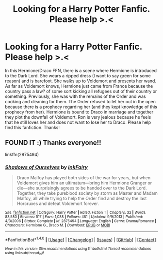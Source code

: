 #+TITLE: Looking for a Harry Potter Fanfic. Please help >.<

* Looking for a Harry Potter Fanfic. Please help >.<
:PROPERTIES:
:Author: TygarRawrs
:Score: 3
:DateUnix: 1483675920.0
:DateShort: 2017-Jan-06
:FlairText: Request
:END:
In this Hermione/Draco FFN, there is a scene where Hermione is introduced to the Dark Lord. She wears a ripped dress (I want to say green for some reason) and is barefoot. She walks up to Voldemort and presents her wand. As far as Voldemort knows, Hermione just came from France because the country pass a law? of some sort kicking all refugees out of their country or something. Previously, she was with the remains of the Order and was cooking and cleaning for them. The Order refused to let her out in the open because there is a prophecy regarding her (and they kept knowledge of this prophecy from her). Hermione is bound to Draco in marriage and together they plot the downfall of Voldemort. Ron is very jealous because he feels that he still loves her and does not want to lose her to Draco. Please help find this fanfiction. Thanks!


** FOUND IT :) Thanks everyone!!

linkffn(2875494)
:PROPERTIES:
:Author: TygarRawrs
:Score: 2
:DateUnix: 1483860347.0
:DateShort: 2017-Jan-08
:END:

*** [[http://www.fanfiction.net/s/2875494/1/][*/Shadows of Ourselves/*]] by [[https://www.fanfiction.net/u/441827/InkFairy][/InkFairy/]]

#+begin_quote
  Draco Malfoy has played both sides of the war for years, but when Voldemort gives him an ultimatum---bring him Hermione Granger or die---she surprisingly agrees to be handed over to the Dark Lord. Together, they take pureblood society by storm as Master and Madam Malfoy, all while trying to help the Order find and destroy the last Horcruxes and defeat Voldemort forever.
#+end_quote

^{/Site/: [[http://www.fanfiction.net/][fanfiction.net]] *|* /Category/: Harry Potter *|* /Rated/: Fiction T *|* /Chapters/: 32 *|* /Words/: 83,580 *|* /Reviews/: 517 *|* /Favs/: 1,088 *|* /Follows/: 481 *|* /Updated/: 9/9/2013 *|* /Published/: 4/3/2006 *|* /Status/: Complete *|* /id/: 2875494 *|* /Language/: English *|* /Genre/: Drama/Romance *|* /Characters/: Hermione G., Draco M. *|* /Download/: [[http://www.ff2ebook.com/old/ffn-bot/index.php?id=2875494&source=ff&filetype=epub][EPUB]] or [[http://www.ff2ebook.com/old/ffn-bot/index.php?id=2875494&source=ff&filetype=mobi][MOBI]]}

--------------

*FanfictionBot*^{1.4.0} *|* [[[https://github.com/tusing/reddit-ffn-bot/wiki/Usage][Usage]]] | [[[https://github.com/tusing/reddit-ffn-bot/wiki/Changelog][Changelog]]] | [[[https://github.com/tusing/reddit-ffn-bot/issues/][Issues]]] | [[[https://github.com/tusing/reddit-ffn-bot/][GitHub]]] | [[[https://www.reddit.com/message/compose?to=tusing][Contact]]]

^{/New in this version: Slim recommendations using/ ffnbot!slim! /Thread recommendations using/ linksub(thread_id)!}
:PROPERTIES:
:Author: FanfictionBot
:Score: 1
:DateUnix: 1483860354.0
:DateShort: 2017-Jan-08
:END:
